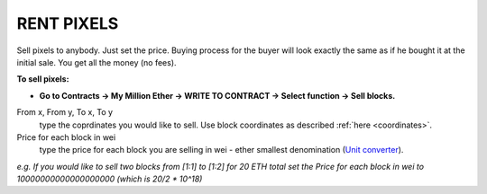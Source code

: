 .. _rent:

###########
RENT PIXELS
###########

Sell pixels to anybody. Just set the price. Buying process for the buyer will look exactly the same as if he bought it at the initial sale. You get all the money (no fees). 

**To sell pixels:**

- **Go to Contracts -> My Million Ether -> WRITE TO CONTRACT -> Select function -> Sell blocks.**

From x, From y, To x, To y
	type the coprdinates you would like to sell. Use block coordinates as described :ref:`here <coordinates>`. 
Price for each block in wei
	type the price for each block you are selling in wei - ether smallest denomination (`Unit converter <http://ether.fund/tool/converter>`_). 

.. image:: /img/sell_blocks.jpg todo

*e.g. If you would like to sell two blocks from [1:1] to [1:2] for 20 ETH total set the Price for each block in wei to 10000000000000000000 (which is 20/2 * 10^18)*
